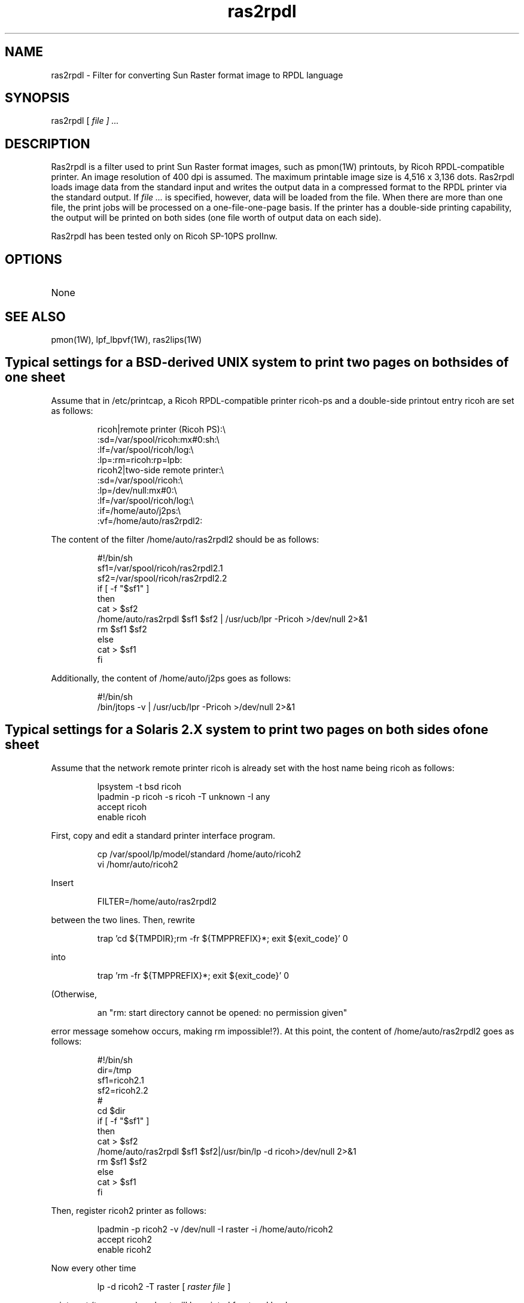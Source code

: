 .TH ras2rpdl 1W "1998.5.12" "WIN SYSTEM" "WIN SYSTEM"
.SH NAME
ras2rpdl - Filter for converting Sun Raster format image to RPDL language
.SH SYNOPSIS
ras2rpdl [
.I file ] ...
.LP
.SH DESCRIPTION
Ras2rpdl is a filter used to print Sun Raster format images, such as pmon(1W) printouts, by Ricoh RPDL-compatible printer. An image resolution of 400 dpi is assumed.
The maximum printable image size is 4,516 x 3,136 dots.
Ras2rpdl loads image data from the standard input and writes the output data in a compressed format to the RPDL printer via the standard output. If
.I file ...
is specified, however, data will be loaded from the file.
When there are more than one file, the print jobs will be processed on a one-file-one-page basis.
If the printer has a double-side printing capability, the output will be printed on both sides (one file worth of output data on each side).
.LP
Ras2rpdl has been tested only on Ricoh SP-10PS proIInw.
.SH OPTIONS
.TP 
None
.SH SEE ALSO
pmon(1W), lpf_lbpvf(1W), ras2lips(1W)
.SH Typical settings for a BSD-derived UNIX system to print two pages on both sides of one sheet
Assume that in /etc/printcap, a Ricoh RPDL-compatible printer ricoh-ps and a double-side printout entry ricoh are set as follows:
.IP
.nf
ricoh|remote printer (Ricoh PS):\\
        :sd=/var/spool/ricoh:mx#0:sh:\\
        :lf=/var/spool/ricoh/log:\\
        :lp=:rm=ricoh:rp=lpb:
ricoh2|two-side remote printer:\\
        :sd=/var/spool/ricoh:\\
        :lp=/dev/null:mx#0:\\
        :lf=/var/spool/ricoh/log:\\
        :if=/home/auto/j2ps:\\
        :vf=/home/auto/ras2rpdl2:
.fi
.LP
The content of the filter /home/auto/ras2rpdl2 should be as follows:
.IP
.nf
#!/bin/sh
sf1=/var/spool/ricoh/ras2rpdl2.1
sf2=/var/spool/ricoh/ras2rpdl2.2
if [ -f "$sf1" ]
then
  cat > $sf2
  /home/auto/ras2rpdl $sf1 $sf2 | /usr/ucb/lpr -Pricoh >/dev/null 2>&1
  rm $sf1 $sf2
else
  cat > $sf1
fi
.fi
.LP
Additionally, the content of /home/auto/j2ps goes as follows:
.IP
.nf
#!/bin/sh
/bin/jtops -v | /usr/ucb/lpr -Pricoh >/dev/null 2>&1
.fi
.SH Typical settings for a Solaris 2.X system to print two pages on both sides of one sheet
Assume that the network remote printer ricoh is already set with the host name being ricoh as follows:
.IP
.nf
lpsystem -t bsd ricoh
lpadmin -p ricoh -s ricoh -T unknown -I any
accept ricoh
enable ricoh
.fi
.LP
First, copy and edit a standard printer interface program.
.IP
.nf
cp /var/spool/lp/model/standard /home/auto/ricoh2
vi /homr/auto/ricoh2
.fi
.LP
Insert
.IP
FILTER=/home/auto/ras2rpdl2
.LP
between the two lines. Then, rewrite
.IP
.nf
trap 'cd ${TMPDIR};rm -fr ${TMPPREFIX}*; exit ${exit_code}' 0
.fi
.LP
into
.IP
.nf
trap 'rm -fr ${TMPPREFIX}*; exit ${exit_code}' 0
.fi
.LP
(Otherwise,
.IP
an "rm: start directory cannot be opened: no permission given"
.LP
error message somehow occurs, making rm impossible!?).
At this point, the content of /home/auto/ras2rpdl2 goes as follows:
.IP
.nf
#!/bin/sh
dir=/tmp
sf1=ricoh2.1
sf2=ricoh2.2
#
cd $dir
if [ -f "$sf1" ]
then
  cat > $sf2
  /home/auto/ras2rpdl $sf1 $sf2|/usr/bin/lp -d ricoh>/dev/null 2>&1
  rm $sf1 $sf2
else
  cat > $sf1
fi
.fi
.LP
Then, register ricoh2 printer as follows:
.IP
.nf
lpadmin -p ricoh2 -v /dev/null -I raster -i /home/auto/ricoh2
accept ricoh2
enable ricoh2
.fi
.LP
Now every other time
.IP
lp -d ricoh2 -T raster [
.I raster file
]
.LP
prints out (two pages), a sheet will be printed front and back.
.SH OPTIONS
.TP 
None
.SH SOURCE
.TP
`ras2rpdl.c'
.SH SEE ALSO
